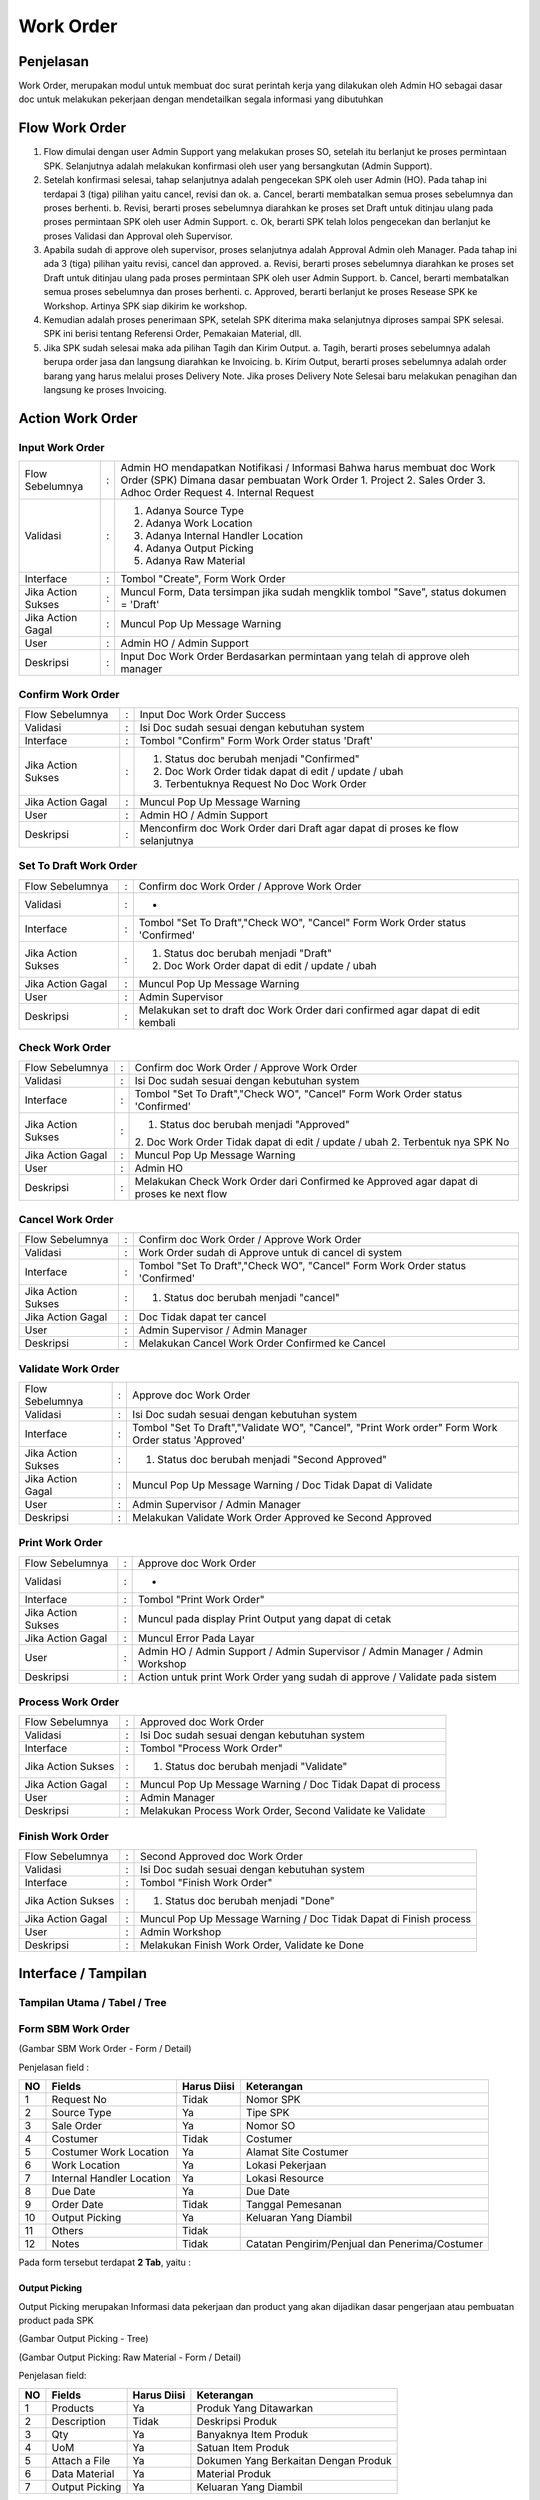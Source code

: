 .. _pages_wo:

Work Order
==========


.. _pages_wo_penjelasan:

Penjelasan
----------

Work Order, merupakan modul untuk membuat doc surat perintah kerja yang dilakukan oleh Admin HO sebagai dasar doc untuk melakukan pekerjaan dengan mendetailkan segala informasi yang dibutuhkan



.. _pages_wo_flow_sbm_work_order:

Flow Work Order
-------------------

.. image:: /img/Gm50U.jpg

1. Flow dimulai dengan user Admin Support yang melakukan proses SO, setelah itu berlanjut ke proses permintaan SPK. Selanjutnya adalah melakukan konfirmasi oleh user yang bersangkutan (Admin Support).

2. Setelah konfirmasi selesai, tahap selanjutnya adalah pengecekan SPK oleh user Admin (HO). Pada tahap ini terdapai 3 (tiga) pilihan yaitu cancel, revisi dan ok. a. Cancel, berarti membatalkan semua proses sebelumnya dan proses berhenti. b. Revisi, berarti proses sebelumnya diarahkan ke proses set Draft untuk ditinjau ulang pada proses permintaan SPK oleh user Admin Support. c. Ok, berarti SPK telah lolos pengecekan dan berlanjut ke proses Validasi dan Approval oleh Supervisor.

3. Apabila sudah di approve oleh supervisor, proses selanjutnya adalah Approval Admin oleh Manager. Pada tahap ini ada 3 (tiga) pilihan yaitu revisi, cancel dan approved. a. Revisi, berarti proses sebelumnya diarahkan ke proses set Draft untuk ditinjau ulang pada proses permintaan SPK oleh user Admin Support. b. Cancel, berarti membatalkan semua proses sebelumnya dan proses berhenti. c. Approved, berarti berlanjut ke proses Resease SPK ke Workshop. Artinya SPK siap dikirim ke workshop.

4. Kemudian adalah proses penerimaan SPK, setelah SPK diterima maka selanjutnya diproses sampai SPK selesai. SPK ini berisi tentang Referensi Order, Pemakaian Material, dll.

5. Jika SPK sudah selesai maka ada pilihan Tagih dan Kirim Output. a. Tagih, berarti proses sebelumnya adalah berupa order jasa dan langsung diarahkan ke Invoicing. b. Kirim Output, berarti proses sebelumnya adalah order barang yang harus melalui proses Delivery Note. Jika proses Delivery Note Selesai baru melakukan penagihan dan langsung ke proses Invoicing.



Action Work Order
-----------------

Input Work Order
''''''''''''''''

+---------------------------------+---+------------------------------------------------------------------------------------------+
| Flow Sebelumnya                 | : | Admin HO mendapatkan Notifikasi / Informasi Bahwa harus membuat doc Work Order (SPK)     |
|                                 |   | Dimana dasar pembuatan Work Order                                                        |
|                                 |   | 1. Project                                                                               |
|                                 |   | 2. Sales Order                                                                           |
|                                 |   | 3. Adhoc Order Request                                                                   |
|                                 |   | 4. Internal Request                                                                      |
+---------------------------------+---+------------------------------------------------------------------------------------------+
| Validasi                        | : | 1. Adanya Source Type                                                                    |
|                                 |   | 2. Adanya Work Location                                                                  |
|                                 |   | 3. Adanya Internal Handler Location                                                      |
|                                 |   | 4. Adanya Output Picking                                                                 |
|                                 |   | 5. Adanya Raw Material                                                                   |
+---------------------------------+---+------------------------------------------------------------------------------------------+
| Interface                       | : | Tombol "Create", Form Work Order                                                         |
+---------------------------------+---+------------------------------------------------------------------------------------------+
| Jika Action Sukses              | : | Muncul Form, Data tersimpan jika sudah mengklik tombol "Save", status dokumen = 'Draft'  |
+---------------------------------+---+------------------------------------------------------------------------------------------+
| Jika Action Gagal               | : | Muncul Pop Up Message Warning                                                            |
+---------------------------------+---+------------------------------------------------------------------------------------------+
| User                            | : | Admin HO / Admin Support                                                                 |
+---------------------------------+---+------------------------------------------------------------------------------------------+
| Deskripsi                       | : | Input Doc Work Order Berdasarkan permintaan  yang telah di approve oleh manager          |
+---------------------------------+---+------------------------------------------------------------------------------------------+


Confirm Work Order
''''''''''''''''''

+---------------------------------+---+------------------------------------------------------------------------------------------+
| Flow Sebelumnya                 | : | Input Doc Work Order Success                                                             |
+---------------------------------+---+------------------------------------------------------------------------------------------+
| Validasi                        | : | Isi Doc sudah sesuai dengan kebutuhan system                                             |
+---------------------------------+---+------------------------------------------------------------------------------------------+
| Interface                       | : | Tombol "Confirm" Form Work Order status 'Draft'                                          |
+---------------------------------+---+------------------------------------------------------------------------------------------+
| Jika Action Sukses              | : | 1. Status doc berubah menjadi "Confirmed"                                                |
|                                 |   | 2. Doc Work Order tidak dapat di edit / update / ubah                                    |
|                                 |   | 3. Terbentuknya Request No Doc Work Order                                                |
+---------------------------------+---+------------------------------------------------------------------------------------------+
| Jika Action Gagal               | : | Muncul Pop Up Message Warning                                                            |
+---------------------------------+---+------------------------------------------------------------------------------------------+
| User                            | : | Admin HO / Admin Support                                                                 |
+---------------------------------+---+------------------------------------------------------------------------------------------+
| Deskripsi                       | : | Menconfirm doc Work Order dari Draft agar dapat di proses ke flow selanjutnya            |
+---------------------------------+---+------------------------------------------------------------------------------------------+




Set To Draft Work Order
'''''''''''''''''''''''

+---------------------------------+---+------------------------------------------------------------------------------------------+
| Flow Sebelumnya                 | : | Confirm doc Work Order / Approve Work Order                                              |
+---------------------------------+---+------------------------------------------------------------------------------------------+
| Validasi                        | : | -                                                                                        |
+---------------------------------+---+------------------------------------------------------------------------------------------+
| Interface                       | : | Tombol "Set To Draft","Check WO", "Cancel" Form Work Order status 'Confirmed'            |
+---------------------------------+---+------------------------------------------------------------------------------------------+
| Jika Action Sukses              | : | 1. Status doc berubah menjadi "Draft"                                                    |
|                                 |   | 2. Doc Work Order dapat di edit / update / ubah                                          |
+---------------------------------+---+------------------------------------------------------------------------------------------+
| Jika Action Gagal               | : | Muncul Pop Up Message Warning                                                            |
+---------------------------------+---+------------------------------------------------------------------------------------------+
| User                            | : | Admin Supervisor                                                                         |
+---------------------------------+---+------------------------------------------------------------------------------------------+
| Deskripsi                       | : | Melakukan set to draft doc Work Order dari confirmed agar dapat di edit kembali          |
+---------------------------------+---+------------------------------------------------------------------------------------------+


Check Work Order
''''''''''''''''

+---------------------------------+---+------------------------------------------------------------------------------------------+
| Flow Sebelumnya                 | : | Confirm doc Work Order / Approve Work Order                                              |
+---------------------------------+---+------------------------------------------------------------------------------------------+
| Validasi                        | : | Isi Doc sudah sesuai dengan kebutuhan system                                             |
+---------------------------------+---+------------------------------------------------------------------------------------------+
| Interface                       | : | Tombol "Set To Draft","Check WO", "Cancel" Form Work Order status 'Confirmed'            |
+---------------------------------+---+------------------------------------------------------------------------------------------+
| Jika Action Sukses              | : | 1. Status doc berubah menjadi "Approved"                                                 |
|                                 |   | 2. Doc Work Order Tidak dapat di edit / update / ubah                                    |
|                                 |   | 2. Terbentuk nya SPK No                                                                  |
+---------------------------------+---+------------------------------------------------------------------------------------------+
| Jika Action Gagal               | : | Muncul Pop Up Message Warning                                                            |
+---------------------------------+---+------------------------------------------------------------------------------------------+
| User                            | : | Admin HO                                                                                 |
+---------------------------------+---+------------------------------------------------------------------------------------------+
| Deskripsi                       | : | Melakukan Check Work Order dari Confirmed ke Approved agar dapat di proses ke next flow  |
+---------------------------------+---+------------------------------------------------------------------------------------------+


Cancel Work Order
'''''''''''''''''

+---------------------------------+---+------------------------------------------------------------------------------------------+
| Flow Sebelumnya                 | : | Confirm doc Work Order / Approve Work Order                                              |
+---------------------------------+---+------------------------------------------------------------------------------------------+
| Validasi                        | : | Work Order sudah di Approve untuk di cancel di system                                    |
+---------------------------------+---+------------------------------------------------------------------------------------------+
| Interface                       | : | Tombol "Set To Draft","Check WO", "Cancel" Form Work Order status 'Confirmed'            |
+---------------------------------+---+------------------------------------------------------------------------------------------+
| Jika Action Sukses              | : | 1. Status doc berubah menjadi "cancel"                                                   |
+---------------------------------+---+------------------------------------------------------------------------------------------+
| Jika Action Gagal               | : | Doc Tidak dapat ter cancel                                                               |
+---------------------------------+---+------------------------------------------------------------------------------------------+
| User                            | : | Admin Supervisor / Admin Manager                                                         |
+---------------------------------+---+------------------------------------------------------------------------------------------+
| Deskripsi                       | : | Melakukan Cancel Work Order Confirmed ke Cancel                                          |
+---------------------------------+---+------------------------------------------------------------------------------------------+


Validate Work Order
'''''''''''''''''''

+---------------------------------+---+------------------------------------------------------------------------------------------+
| Flow Sebelumnya                 | : | Approve doc Work Order                                                                   |
+---------------------------------+---+------------------------------------------------------------------------------------------+
| Validasi                        | : | Isi Doc sudah sesuai dengan kebutuhan system                                             |
+---------------------------------+---+------------------------------------------------------------------------------------------+
| Interface                       | : | Tombol "Set To Draft","Validate WO", "Cancel", "Print Work order"                        |
|                                 |   | Form Work Order status 'Approved'                                                        |
+---------------------------------+---+------------------------------------------------------------------------------------------+
| Jika Action Sukses              | : | 1. Status doc berubah menjadi "Second Approved"                                          |
+---------------------------------+---+------------------------------------------------------------------------------------------+
| Jika Action Gagal               | : | Muncul Pop Up Message Warning / Doc Tidak Dapat di Validate                              |
+---------------------------------+---+------------------------------------------------------------------------------------------+
| User                            | : | Admin Supervisor / Admin Manager                                                         |
+---------------------------------+---+------------------------------------------------------------------------------------------+
| Deskripsi                       | : | Melakukan Validate Work Order Approved ke Second Approved                                |
+---------------------------------+---+------------------------------------------------------------------------------------------+


Print Work Order
''''''''''''''''

+---------------------------------+---+------------------------------------------------------------------------------------------+
| Flow Sebelumnya                 | : | Approve doc Work Order                                                                   |
+---------------------------------+---+------------------------------------------------------------------------------------------+
| Validasi                        | : | -                                                                                        |
+---------------------------------+---+------------------------------------------------------------------------------------------+
| Interface                       | : | Tombol "Print Work Order"                                                                |
+---------------------------------+---+------------------------------------------------------------------------------------------+
| Jika Action Sukses              | : | Muncul pada display Print Output yang dapat di cetak                                     |
+---------------------------------+---+------------------------------------------------------------------------------------------+
| Jika Action Gagal               | : | Muncul Error Pada Layar                                                                  |
+---------------------------------+---+------------------------------------------------------------------------------------------+
| User                            | : | Admin HO / Admin Support / Admin Supervisor / Admin Manager / Admin Workshop             |
+---------------------------------+---+------------------------------------------------------------------------------------------+
| Deskripsi                       | : | Action untuk print Work Order yang sudah di approve / Validate pada sistem               |
+---------------------------------+---+------------------------------------------------------------------------------------------+



Process Work Order
''''''''''''''''''

+---------------------------------+---+------------------------------------------------------------------------------------------+
| Flow Sebelumnya                 | : | Approved doc Work Order                                                                  |
+---------------------------------+---+------------------------------------------------------------------------------------------+
| Validasi                        | : | Isi Doc sudah sesuai dengan kebutuhan system                                             |
+---------------------------------+---+------------------------------------------------------------------------------------------+
| Interface                       | : | Tombol "Process Work Order"                                                              |
+---------------------------------+---+------------------------------------------------------------------------------------------+
| Jika Action Sukses              | : | 1. Status doc berubah menjadi "Validate"                                                 |
+---------------------------------+---+------------------------------------------------------------------------------------------+
| Jika Action Gagal               | : | Muncul Pop Up Message Warning / Doc Tidak Dapat di process                               |
+---------------------------------+---+------------------------------------------------------------------------------------------+
| User                            | : | Admin Manager                                                                            |
+---------------------------------+---+------------------------------------------------------------------------------------------+
| Deskripsi                       | : | Melakukan Process Work Order, Second Validate ke Validate                                |
+---------------------------------+---+------------------------------------------------------------------------------------------+


Finish Work Order
''''''''''''''''''

+---------------------------------+---+------------------------------------------------------------------------------------------+
| Flow Sebelumnya                 | : | Second Approved doc Work Order                                                           |
+---------------------------------+---+------------------------------------------------------------------------------------------+
| Validasi                        | : | Isi Doc sudah sesuai dengan kebutuhan system                                             |
+---------------------------------+---+------------------------------------------------------------------------------------------+
| Interface                       | : | Tombol "Finish Work Order"                                                               |
+---------------------------------+---+------------------------------------------------------------------------------------------+
| Jika Action Sukses              | : | 1. Status doc berubah menjadi "Done"                                                     |
+---------------------------------+---+------------------------------------------------------------------------------------------+
| Jika Action Gagal               | : | Muncul Pop Up Message Warning / Doc Tidak Dapat di Finish process                        |
+---------------------------------+---+------------------------------------------------------------------------------------------+
| User                            | : | Admin Workshop                                                                           |
+---------------------------------+---+------------------------------------------------------------------------------------------+
| Deskripsi                       | : | Melakukan Finish Work Order, Validate ke Done                                            |
+---------------------------------+---+------------------------------------------------------------------------------------------+


.. _pages_wo_interface:

Interface / Tampilan
--------------------

.. _pages_wo_main_view:

Tampilan Utama / Tabel / Tree
'''''''''''''''''''''''''''''

.. _pages_wo_form_sbm_work_order:

Form SBM Work Order
'''''''''''''''''''

.. image:: /img/sbm-work-order-form.png

(Gambar SBM Work Order - Form / Detail)

Penjelasan field :

+----+---------------------------+-----------------+-------------------------------------------------------------------------+
| NO | Fields                    | Harus Diisi     | Keterangan                                                              |
+====+===========================+=================+=========================================================================+
| 1  | Request No                | Tidak           | Nomor SPK                                                               |
+----+---------------------------+-----------------+-------------------------------------------------------------------------+
| 2  | Source Type               | Ya              | Tipe SPK                                                                |
+----+---------------------------+-----------------+-------------------------------------------------------------------------+
| 3  | Sale Order                | Ya              | Nomor SO                                                                |
+----+---------------------------+-----------------+-------------------------------------------------------------------------+
| 4  | Costumer                  | Tidak           | Costumer                                                                |
+----+---------------------------+-----------------+-------------------------------------------------------------------------+
| 5  | Costumer Work Location    | Ya              | Alamat Site Costumer                                                    |
+----+---------------------------+-----------------+-------------------------------------------------------------------------+
| 6  | Work Location             | Ya              | Lokasi Pekerjaan                                                        |
+----+---------------------------+-----------------+-------------------------------------------------------------------------+
| 7  | Internal Handler Location | Ya              | Lokasi Resource                                                         |
+----+---------------------------+-----------------+-------------------------------------------------------------------------+
| 8  | Due Date                  | Ya              | Due Date                                                                |
+----+---------------------------+-----------------+-------------------------------------------------------------------------+
| 9  | Order Date                | Tidak           | Tanggal Pemesanan                                                       |
+----+---------------------------+-----------------+-------------------------------------------------------------------------+
| 10 | Output Picking            | Ya              | Keluaran Yang Diambil                                                   |
+----+---------------------------+-----------------+-------------------------------------------------------------------------+
| 11 | Others                    | Tidak           |                                                                         |
+----+---------------------------+-----------------+-------------------------------------------------------------------------+
| 12 | Notes                     | Tidak           | Catatan Pengirim/Penjual dan Penerima/Costumer                          |
+----+---------------------------+-----------------+-------------------------------------------------------------------------+




Pada form tersebut terdapat **2 Tab**, yaitu :

.. _pages_wo_output_picking:

Output Picking
``````````````

Output Picking merupakan Informasi data pekerjaan dan product yang akan dijadikan dasar pengerjaan atau pembuatan product pada SPK 


.. image:: /img/sbm-work-order-output-picking.png

(Gambar Output Picking - Tree)

.. image:: /img/sbm-work-order-output-picking-raw-materials.png

(Gambar Output Picking: Raw Material - Form / Detail)

Penjelasan field:

+----+---------------------------+-----------------+-------------------------------------------------------------------------+
| NO | Fields                    | Harus Diisi     | Keterangan                                                              |
+====+===========================+=================+=========================================================================+
| 1  | Products                  | Ya              | Produk Yang Ditawarkan                                                  |
+----+---------------------------+-----------------+-------------------------------------------------------------------------+
| 2  | Description               | Tidak           | Deskripsi Produk                                                        |
+----+---------------------------+-----------------+-------------------------------------------------------------------------+
| 3  | Qty                       | Ya              | Banyaknya Item Produk                                                   |
+----+---------------------------+-----------------+-------------------------------------------------------------------------+
| 4  | UoM                       | Ya              | Satuan Item Produk                                                      |
+----+---------------------------+-----------------+-------------------------------------------------------------------------+
| 5  | Attach a File             | Ya              | Dokumen Yang Berkaitan Dengan Produk                                    |
+----+---------------------------+-----------------+-------------------------------------------------------------------------+
| 6  | Data Material             | Ya              | Material Produk                                                         |
+----+---------------------------+-----------------+-------------------------------------------------------------------------+
| 7  | Output Picking            | Ya              | Keluaran Yang Diambil                                                   |
+----+---------------------------+-----------------+-------------------------------------------------------------------------+


Pada form tersebut terdapat **2 Tab**, yaitu :

.. _pages_wo_data_material:

Data Material
+++++++++++++


Data Material merupakan Detail Item yang menjalaskan lebih detail apa saja yang dibutuhkan dalam satu pekerjaan atau dalam menyiapkan barang, semua dapat dijelaskan dalam detail material

.. image:: /img/sbm-work-order-output-picking-raw-materials-data-material.png

(Gambar Output Picking: Raw Material: Data Material - Form / Detail)

Penjelasan field:

+----+---------------------------+-----------------+-------------------------------------------------------------------------+
| NO | Fields                    | Harus Diisi     | Keterangan                                                              |
+====+===========================+=================+=========================================================================+
| 1  | Products                  | Ya              | Produk Yang Ditawarkan                                                  |
+----+---------------------------+-----------------+-------------------------------------------------------------------------+
| 2  | Description               | Tidak           | Deskripsi Produk                                                        |
+----+---------------------------+-----------------+-------------------------------------------------------------------------+
| 3  | Qty                       | Ya              | Banyaknya Item Produk                                                   |
+----+---------------------------+-----------------+-------------------------------------------------------------------------+
| 4  | UoM                       | Ya              | Satuan Item Produk                                                      |
+----+---------------------------+-----------------+-------------------------------------------------------------------------+
| 5  | Costumer Materials        | Tidak           | Jika Produknya Berasal Dari Costumer                                    |
+----+---------------------------+-----------------+-------------------------------------------------------------------------+


.. _pages_wo_output_picking:

Output Picking
++++++++++++++

Output Picking merupakan.......

.. image:: /img/sbm-work-order-output-picking-raw-materials-output-picking.png

(Gambar Output Picking: Raw Material: Output Picking - Form / Detail)

Penjelasan field:

+----+---------------------------+-----------------+-------------------------------------------------------------------------+
| NO | Fields                    | Harus Diisi     | Keterangan                                                              |
+====+===========================+=================+=========================================================================+
| 1  | Output                    | Ya              |                                                                         |
+----+---------------------------+-----------------+-------------------------------------------------------------------------+
| 2  | Work Order                | Tidak           |                                                                         |
+----+---------------------------+-----------------+-------------------------------------------------------------------------+
| 3  | Picking                   | Tidak           |                                                                         |
+----+---------------------------+-----------------+-------------------------------------------------------------------------+
| 4  | Move                      | Tidak           |                                                                         |
+----+---------------------------+-----------------+-------------------------------------------------------------------------+


.. _pages_wo_others:

Others
``````

Others merupakan informasi tambahan untuk users siapa yang Approve, Validate dan General Approver


.. image:: /img/sbm-work-order-others.png

(Gambar Others - Form / Detail)


Penjelasan field:

+----+---------------------------+-----------------+-------------------------------------------------------------------------+
| NO | Fields                    | Harus Diisi     | Keterangan                                                              |
+====+===========================+=================+=========================================================================+
| 1  | Repeat Ref                | Tidak           | Repeat Referensi Order Sebelumnya                                       |
+----+---------------------------+-----------------+-------------------------------------------------------------------------+
| 2  | Approver                  | Tidak           | User Yang Menyetujui Pesanan/Order                                      |
+----+---------------------------+-----------------+-------------------------------------------------------------------------+
| 3  | Validator                 | Tidak           | User Yang Memvalidasi Pesanan/Order                                     |
+----+---------------------------+-----------------+-------------------------------------------------------------------------+
| 4  | General Approver          | Tidak           | General User Yang Menyetujui Pesanan/Order                              |
+----+---------------------------+-----------------+-------------------------------------------------------------------------+




Print Output
''''''''''''

.. image:: /img/wo-printout-raw.png
